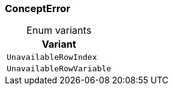 [#_enum_ConceptError]
=== ConceptError

[caption=""]
.Enum variants
// tag::enum_constants[]
[cols=""]
[options="header"]
|===
|Variant
a| `UnavailableRowIndex`
a| `UnavailableRowVariable`
|===
// end::enum_constants[]


